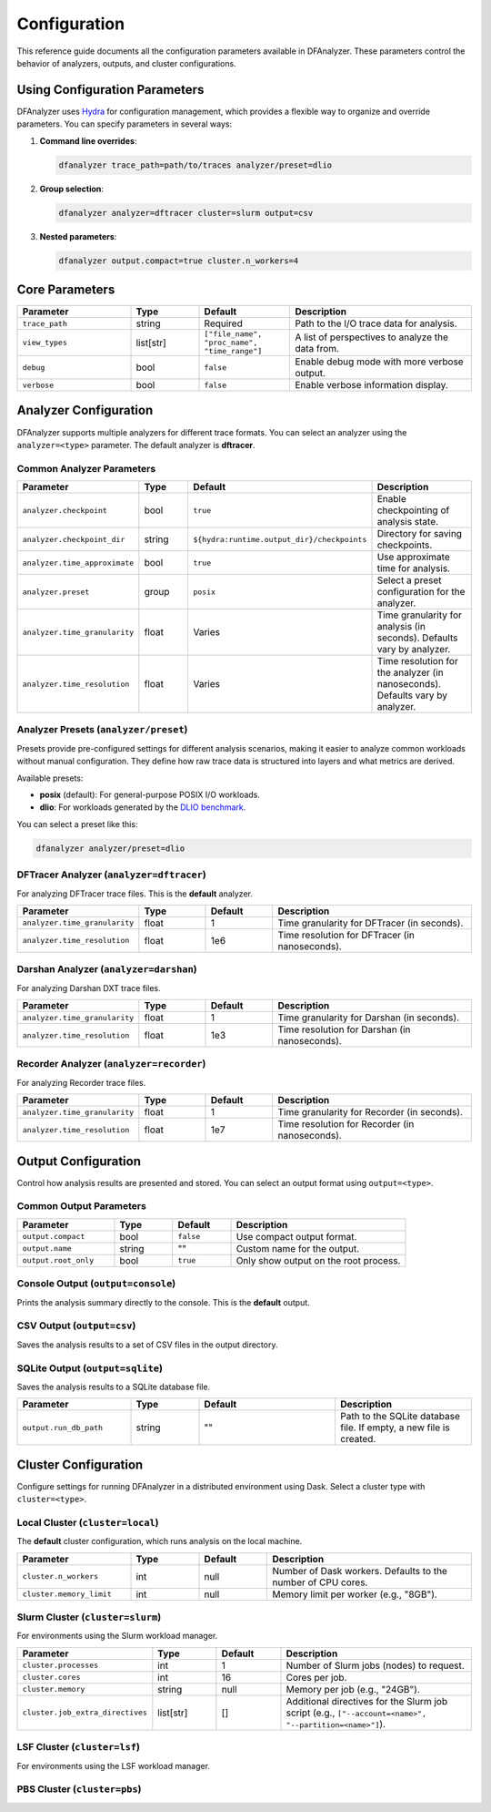 .. _configuration:

Configuration
=============

This reference guide documents all the configuration parameters available in
DFAnalyzer. These parameters control the behavior of analyzers, outputs, and
cluster configurations.

Using Configuration Parameters
------------------------------

DFAnalyzer uses `Hydra <https://hydra.cc>`_ for configuration management, which
provides a flexible way to organize and override parameters. You can specify
parameters in several ways:

1. **Command line overrides**:

   .. code-block:: bash

      dfanalyzer trace_path=path/to/traces analyzer/preset=dlio

2. **Group selection**:

   .. code-block:: bash

      dfanalyzer analyzer=dftracer cluster=slurm output=csv

3. **Nested parameters**:

   .. code-block:: bash

      dfanalyzer output.compact=true cluster.n_workers=4

Core Parameters
---------------

.. list-table::
   :widths: 25 15 20 40
   :header-rows: 1

   * - Parameter
     - Type
     - Default
     - Description
   * - ``trace_path``
     - string
     - Required
     - Path to the I/O trace data for analysis.
   * - ``view_types``
     - list[str]
     - ``["file_name", "proc_name", "time_range"]``
     - A list of perspectives to analyze the data from.
   * - ``debug``
     - bool
     - ``false``
     - Enable debug mode with more verbose output.
   * - ``verbose``
     - bool
     - ``false``
     - Enable verbose information display.

Analyzer Configuration
----------------------

DFAnalyzer supports multiple analyzers for different trace formats. You can
select an analyzer using the ``analyzer=<type>`` parameter. The default analyzer
is **dftracer**.

Common Analyzer Parameters
~~~~~~~~~~~~~~~~~~~~~~~~~~

.. list-table::
   :widths: 25 15 30 30
   :header-rows: 1

   * - Parameter
     - Type
     - Default
     - Description
   * - ``analyzer.checkpoint``
     - bool
     - ``true``
     - Enable checkpointing of analysis state.
   * - ``analyzer.checkpoint_dir``
     - string
     - ``${hydra:runtime.output_dir}/checkpoints``
     - Directory for saving checkpoints.
   * - ``analyzer.time_approximate``
     - bool
     - ``true``
     - Use approximate time for analysis.
   * - ``analyzer.preset``
     - group
     - ``posix``
     - Select a preset configuration for the analyzer.
   * - ``analyzer.time_granularity``
     - float
     - Varies
     - Time granularity for analysis (in seconds). Defaults vary by analyzer.
   * - ``analyzer.time_resolution``
     - float
     - Varies
     - Time resolution for the analyzer (in nanoseconds). Defaults vary by analyzer.

Analyzer Presets (``analyzer/preset``)
~~~~~~~~~~~~~~~~~~~~~~~~~~~~~~~~~~~~~~

Presets provide pre-configured settings for different analysis scenarios,
making it easier to analyze common workloads without manual configuration.
They define how raw trace data is structured into layers and what metrics
are derived.

Available presets:

- **posix** (default): For general-purpose POSIX I/O workloads.
- **dlio**: For workloads generated by the `DLIO benchmark <https://github.com/argonne-lcf/dlio_benchmark>`_.

You can select a preset like this:

.. code-block:: bash

   dfanalyzer analyzer/preset=dlio

DFTracer Analyzer (``analyzer=dftracer``)
~~~~~~~~~~~~~~~~~~~~~~~~~~~~~~~~~~~~~~~~~~

For analyzing DFTracer trace files. This is the **default** analyzer.

.. list-table::
   :widths: 25 15 15 45
   :header-rows: 1

   * - Parameter
     - Type
     - Default
     - Description
   * - ``analyzer.time_granularity``
     - float
     - 1
     - Time granularity for DFTracer (in seconds).
   * - ``analyzer.time_resolution``
     - float
     - 1e6
     - Time resolution for DFTracer (in nanoseconds).

Darshan Analyzer (``analyzer=darshan``)
~~~~~~~~~~~~~~~~~~~~~~~~~~~~~~~~~~~~~~~~

For analyzing Darshan DXT trace files.

.. list-table::
   :widths: 25 15 15 45
   :header-rows: 1

   * - Parameter
     - Type
     - Default
     - Description
   * - ``analyzer.time_granularity``
     - float
     - 1
     - Time granularity for Darshan (in seconds).
   * - ``analyzer.time_resolution``
     - float
     - 1e3
     - Time resolution for Darshan (in nanoseconds).

Recorder Analyzer (``analyzer=recorder``)
~~~~~~~~~~~~~~~~~~~~~~~~~~~~~~~~~~~~~~~~~~

For analyzing Recorder trace files.

.. list-table::
   :widths: 25 15 15 45
   :header-rows: 1

   * - Parameter
     - Type
     - Default
     - Description
   * - ``analyzer.time_granularity``
     - float
     - 1
     - Time granularity for Recorder (in seconds).
   * - ``analyzer.time_resolution``
     - float
     - 1e7
     - Time resolution for Recorder (in nanoseconds).

Output Configuration
--------------------

Control how analysis results are presented and stored. You can select an output
format using ``output=<type>``.

Common Output Parameters
~~~~~~~~~~~~~~~~~~~~~~~~

.. list-table::
   :widths: 25 15 15 45
   :header-rows: 1

   * - Parameter
     - Type
     - Default
     - Description
   * - ``output.compact``
     - bool
     - ``false``
     - Use compact output format.
   * - ``output.name``
     - string
     - ""
     - Custom name for the output.
   * - ``output.root_only``
     - bool
     - ``true``
     - Only show output on the root process.

Console Output (``output=console``)
~~~~~~~~~~~~~~~~~~~~~~~~~~~~~~~~~~~~

Prints the analysis summary directly to the console. This is the **default** output.

CSV Output (``output=csv``)
~~~~~~~~~~~~~~~~~~~~~~~~~~~~

Saves the analysis results to a set of CSV files in the output directory.

SQLite Output (``output=sqlite``)
~~~~~~~~~~~~~~~~~~~~~~~~~~~~~~~~~

Saves the analysis results to a SQLite database file.

.. list-table::
   :widths: 25 15 30 30
   :header-rows: 1

   * - Parameter
     - Type
     - Default
     - Description
   * - ``output.run_db_path``
     - string
     - ""
     - Path to the SQLite database file. If empty, a new file is created.

Cluster Configuration
---------------------

Configure settings for running DFAnalyzer in a distributed environment using Dask.
Select a cluster type with ``cluster=<type>``.

Local Cluster (``cluster=local``)
~~~~~~~~~~~~~~~~~~~~~~~~~~~~~~~~~~

The **default** cluster configuration, which runs analysis on the local machine.

.. list-table::
   :widths: 25 15 15 45
   :header-rows: 1

   * - Parameter
     - Type
     - Default
     - Description
   * - ``cluster.n_workers``
     - int
     - null
     - Number of Dask workers. Defaults to the number of CPU cores.
   * - ``cluster.memory_limit``
     - int
     - null
     - Memory limit per worker (e.g., "8GB").

Slurm Cluster (``cluster=slurm``)
~~~~~~~~~~~~~~~~~~~~~~~~~~~~~~~~~~

For environments using the Slurm workload manager.

.. list-table::
   :widths: 25 15 15 45
   :header-rows: 1

   * - Parameter
     - Type
     - Default
     - Description
   * - ``cluster.processes``
     - int
     - 1
     - Number of Slurm jobs (nodes) to request.
   * - ``cluster.cores``
     - int
     - 16
     - Cores per job.
   * - ``cluster.memory``
     - string
     - null
     - Memory per job (e.g., "24GB").
   * - ``cluster.job_extra_directives``
     - list[str]
     - []
     - Additional directives for the Slurm job script (e.g., ``["--account=<name>", "--partition=<name>"]``).

LSF Cluster (``cluster=lsf``)
~~~~~~~~~~~~~~~~~~~~~~~~~~~~~

For environments using the LSF workload manager.

PBS Cluster (``cluster=pbs``)
~~~~~~~~~~~~~~~~~~~~~~~~~~~~~
